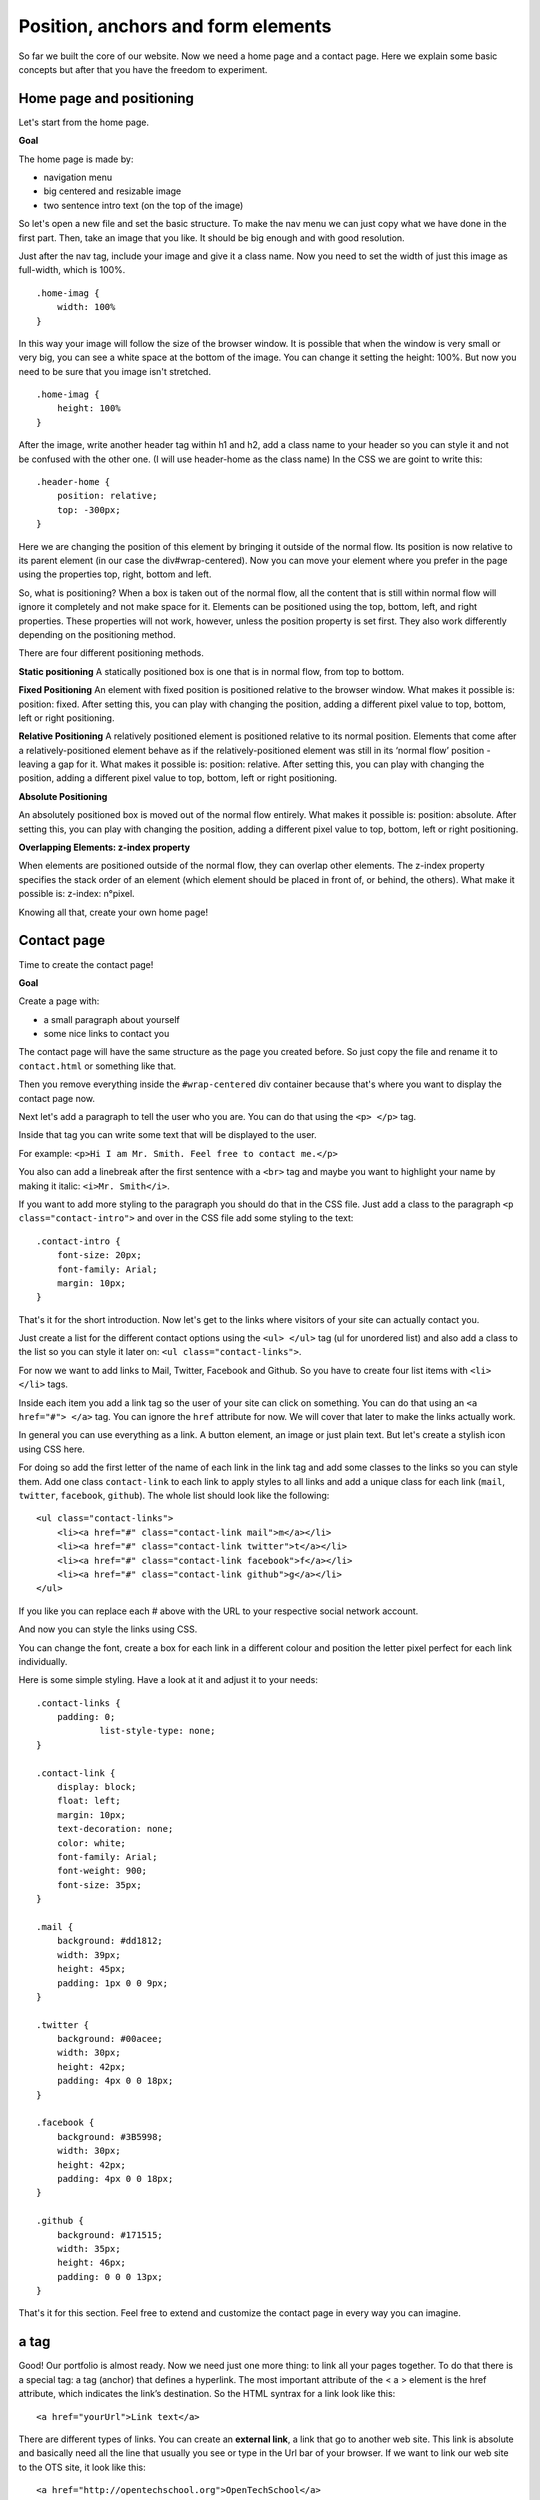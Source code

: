 Position, anchors and form elements
===================================

So far we built the core of our website. Now we need a home page and a
contact page. Here we explain some basic concepts but after that you
have the freedom to experiment.

Home page and positioning
-------------------------

Let's start from the home page.

**Goal**

The home page is made by:

-  navigation menu
-  big centered and resizable image
-  two sentence intro text (on the top of the image)

So let's open a new file and set the basic structure. To make the nav
menu we can just copy what we have done in the first part. Then, take an
image that you like. It should be big enough and with good resolution.

Just after the nav tag, include your image and give it a class name. Now
you need to set the width of just this image as full-width, which is
100%.

::

    .home-imag {
        width: 100%
    }

In this way your image will follow the size of the browser window. It is
possible that when the window is very small or very big, you can see a
white space at the bottom of the image. You can change it setting the
height: 100%. But now you need to be sure that you image isn't
stretched.

::

    .home-imag {
        height: 100%
    }

After the image, write another header tag within h1 and h2, add a class
name to your header so you can style it and not be confused with the
other one. (I will use header-home as the class name) In the CSS we are
goint to write this:

::

    .header-home {
        position: relative;
        top: -300px;
    }

Here we are changing the position of this element by bringing it outside
of the normal flow. Its position is now relative to its parent element
(in our case the div#wrap-centered). Now you can move your element where
you prefer in the page using the properties top, right, bottom and left.

So, what is positioning? When a box is taken out of the normal flow, all
the content that is still within normal flow will ignore it completely
and not make space for it. Elements can be positioned using the top,
bottom, left, and right properties. These properties will not work,
however, unless the position property is set first. They also work
differently depending on the positioning method.

There are four different positioning methods.

**Static positioning** A statically positioned box is one that is in
normal flow, from top to bottom.

**Fixed Positioning** An element with fixed position is positioned
relative to the browser window. What makes it possible is: position:
fixed. After setting this, you can play with changing the position,
adding a different pixel value to top, bottom, left or right
positioning.

**Relative Positioning** A relatively positioned element is positioned
relative to its normal position. Elements that come after a
relatively-positioned element behave as if the relatively-positioned
element was still in its ‘normal flow’ position - leaving a gap for it.
What makes it possible is: position: relative. After setting this, you
can play with changing the position, adding a different pixel value to
top, bottom, left or right positioning.

**Absolute Positioning**

An absolutely positioned box is moved out of the normal flow entirely.
What makes it possible is: position: absolute. After setting this, you
can play with changing the position, adding a different pixel value to
top, bottom, left or right positioning.

**Overlapping Elements: z-index property**

When elements are positioned outside of the normal flow, they can
overlap other elements. The z-index property specifies the stack order
of an element (which element should be placed in front of, or behind,
the others). What make it possible is: z-index: n°pixel.

Knowing all that, create your own home page!

Contact page
------------

Time to create the contact page!

**Goal**

Create a page with:

-  a small paragraph about yourself
-  some nice links to contact you

The contact page will have the same structure as the page you created
before. So just copy the file and rename it to ``contact.html`` or
something like that.

Then you remove everything inside the ``#wrap-centered`` div container
because that's where you want to display the contact page now.

Next let's add a paragraph to tell the user who you are. You can do that
using the ``<p> </p>`` tag.

Inside that tag you can write some text that will be displayed to the
user.

For example: ``<p>Hi I am Mr. Smith. Feel free to contact me.</p>``

You also can add a linebreak after the first sentence with a ``<br>``
tag and maybe you want to highlight your name by making it italic:
``<i>Mr. Smith</i>``.

If you want to add more styling to the paragraph you should do that in
the CSS file. Just add a class to the paragraph
``<p class="contact-intro">`` and over in the CSS file add some styling
to the text:

::

    .contact-intro {
        font-size: 20px;
        font-family: Arial;
        margin: 10px;
    }

That's it for the short introduction. Now let's get to the links where
visitors of your site can actually contact you.

Just create a list for the different contact options using the
``<ul> </ul>`` tag (ul for unordered list) and also add a class to the
list so you can style it later on: ``<ul class="contact-links">``.

For now we want to add links to Mail, Twitter, Facebook and Github. So
you have to create four list items with ``<li> </li>`` tags.

Inside each item you add a link tag so the user of your site can click
on something. You can do that using an ``<a href="#"> </a>`` tag. You
can ignore the ``href`` attribute for now. We will cover that later to
make the links actually work.

In general you can use everything as a link. A button element, an image
or just plain text. But let's create a stylish icon using CSS here.

For doing so add the first letter of the name of each link in the link
tag and add some classes to the links so you can style them. Add one
class ``contact-link`` to each link to apply styles to all links and add
a unique class for each link (``mail``, ``twitter``, ``facebook``,
``github``). The whole list should look like the following:

::

    <ul class="contact-links">
        <li><a href="#" class="contact-link mail">m</a></li>
        <li><a href="#" class="contact-link twitter">t</a></li>
        <li><a href="#" class="contact-link facebook">f</a></li>
        <li><a href="#" class="contact-link github">g</a></li>
    </ul>

If you like you can replace each # above with the URL to your respective
social network account.

And now you can style the links using CSS.

You can change the font, create a box for each link in a different
colour and position the letter pixel perfect for each link individually.

Here is some simple styling. Have a look at it and adjust it to your
needs:

::

    .contact-links {
        padding: 0;
                list-style-type: none;
    }

    .contact-link {
        display: block;
        float: left;
        margin: 10px;
        text-decoration: none;
        color: white;
        font-family: Arial;
        font-weight: 900;
        font-size: 35px;
    }

    .mail {
        background: #dd1812;
        width: 39px;
        height: 45px;
        padding: 1px 0 0 9px;
    }

    .twitter {
        background: #00acee;
        width: 30px;
        height: 42px;
        padding: 4px 0 0 18px;
    }

    .facebook {
        background: #3B5998;
        width: 30px;
        height: 42px;
        padding: 4px 0 0 18px;
    }

    .github {
        background: #171515;
        width: 35px;
        height: 46px;
        padding: 0 0 0 13px;
    }

That's it for this section. Feel free to extend and customize the
contact page in every way you can imagine.

a tag
-----

Good! Our portfolio is almost ready. Now we need just one more thing: to
link all your pages together. To do that there is a special tag: a tag
(anchor) that defines a hyperlink. The most important attribute of the <
a > element is the href attribute, which indicates the link’s
destination. So the HTML syntrax for a link look like this:

::

    <a href="yourUrl">Link text</a>

There are different types of links. You can create an **external link**,
a link that go to another web site. This link is absolute and basically
need all the line that usually you see or type in the Url bar of your
browser. If we want to link our web site to the OTS site, it look like
this:

::

     <a href="http://opentechschool.org">OpenTechSchool</a>

Also very important is the Internal link or rather a link that point on
your own web site, point just to another page of the same website. And
that one is also the one we need right now, so let's proceed with our
portfolio. In our nav menu, we need to add an a tag to our li elements:

::

    <li><a href="home.html" >Home |</a> </li>

Be careful to type the url right. If the page to which you are going to
link is not in the same root, in the same folder of your file, you need
to specify in which one it can be found. For example, if I have the
contact page in a contact folder I write:

::

    <li><a href="contact/contact.html"> Contact </a> </li>

Check in the browser and... Done! Now you can do the same for the rest
of your nav menu and for your social buttons links.

By default the a tag is styled like this:

-  An unvisited link is underlined and blue
-  A visited link is underlined and purple
-  An active link is underlined and red

You can change the style and the color by selecting the a tag.

There still at least one important link to explain. The mailto link.
Write mailto: myemail@google.com tell to the browser to open the default
email programm on the user machine with the email destinatary field
already fill in. Nice, isn't it? So go ahead and write the mailto link
with your personal email instead of # in your contact list and try it
out.

**:hover** To get the nice effect of changing the color of a link when
the mouse moves over it, you need to use the :hover selector.

::

    a:hover {
        color: red;
    }

Great! We are done but if you still have a time keep going to play with
your potrfolio, make it nicer, change colors, fonts, add images or
whatever you like most and be ready for present it at the end of the
workshop. We want to see your amazing personal website!

Don't hesitated to ask to our coaches if you have any question.
